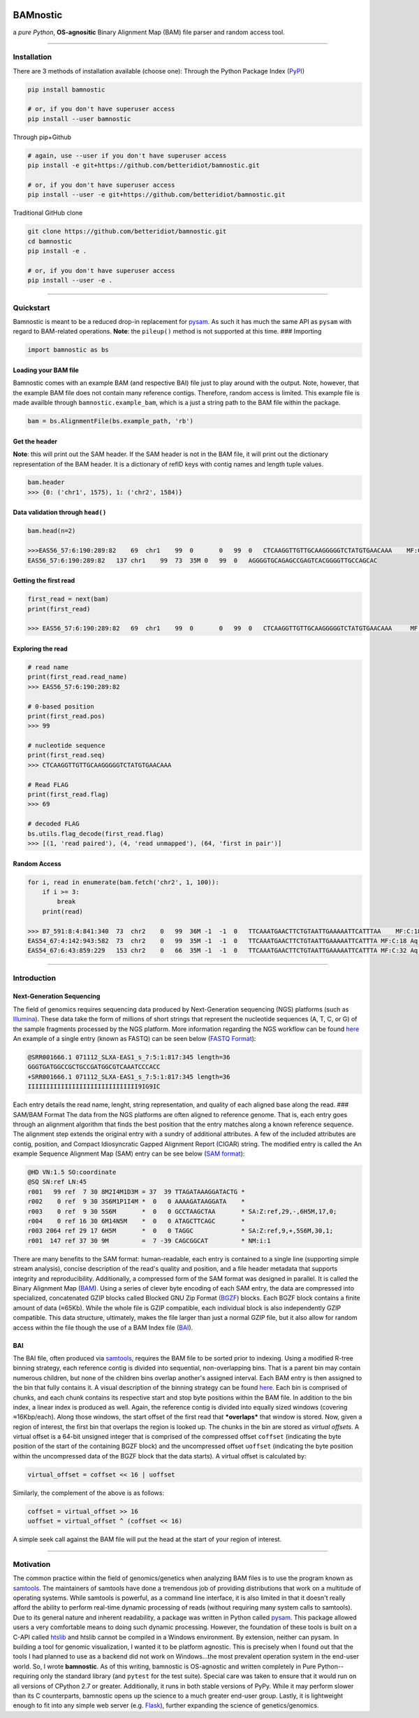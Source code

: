 |PyPI version| |License|

BAMnostic
=========

a *pure Python*, **OS-agnositic** Binary Alignment Map (BAM) file parser
and random access tool.

--------------

Installation
------------

There are 3 methods of installation available (choose one): Through the
Python Package Index (`PyPI <https://pypi.org/>`__)

.. code:: bash

    pip install bamnostic

    # or, if you don't have superuser access
    pip install --user bamnostic

Through pip+Github

.. code:: bash

    # again, use --user if you don't have superuser access
    pip install -e git+https://github.com/betteridiot/bamnostic.git

    # or, if you don't have superuser access
    pip install --user -e git+https://github.com/betteridiot/bamnostic.git

Traditional GitHub clone

.. code:: bash

    git clone https://github.com/betteridiot/bamnostic.git
    cd bamnostic
    pip install -e .

    # or, if you don't have superuser access
    pip install --user -e .

--------------

Quickstart
----------

Bamnostic is meant to be a reduced drop-in replacement for
`pysam <https://github.com/pysam-developers/pysam>`__. As such it has
much the same API as ``pysam`` with regard to BAM-related operations.
**Note**: the ``pileup()`` method is not supported at this time. ###
Importing

.. code:: python

    import bamnostic as bs

Loading your BAM file
~~~~~~~~~~~~~~~~~~~~~

Bamnostic comes with an example BAM (and respective BAI) file just to
play around with the output. Note, however, that the example BAM file
does not contain many reference contigs. Therefore, random access is
limited. This example file is made availble through
``bamnostic.example_bam``, which is a just a string path to the BAM file
within the package.

.. code:: python

    bam = bs.AlignmentFile(bs.example_path, 'rb')

Get the header
~~~~~~~~~~~~~~

**Note**: this will print out the SAM header. If the SAM header is not
in the BAM file, it will print out the dictionary representation of the
BAM header. It is a dictionary of refID keys with contig names and
length tuple values.

.. code:: python

    bam.header
    >>> {0: ('chr1', 1575), 1: ('chr2', 1584)}

Data validation through ``head()``
~~~~~~~~~~~~~~~~~~~~~~~~~~~~~~~~~~

.. code:: python

    bam.head(n=2)

    >>>EAS56_57:6:190:289:82    69  chr1    99  0       0   99  0   CTCAAGGTTGTTGCAAGGGGGTCTATGTGAACAAA    MF:C:192
    EAS56_57:6:190:289:82   137 chr1    99  73  35M 0   99  0   AGGGGTGCAGAGCCGAGTCACGGGGTTGCCAGCAC 

Getting the first read
~~~~~~~~~~~~~~~~~~~~~~

.. code:: python

    first_read = next(bam)
    print(first_read)

    >>> EAS56_57:6:190:289:82   69  chr1    99  0       0   99  0   CTCAAGGTTGTTGCAAGGGGGTCTATGTGAACAAA     MF:C:192

Exploring the read
~~~~~~~~~~~~~~~~~~

.. code:: python

    # read name
    print(first_read.read_name)
    >>> EAS56_57:6:190:289:82

    # 0-based position
    print(first_read.pos)
    >>> 99

    # nucleotide sequence
    print(first_read.seq)
    >>> CTCAAGGTTGTTGCAAGGGGGTCTATGTGAACAAA

    # Read FLAG
    print(first_read.flag)
    >>> 69

    # decoded FLAG
    bs.utils.flag_decode(first_read.flag)
    >>> [(1, 'read paired'), (4, 'read unmapped'), (64, 'first in pair')]

Random Access
~~~~~~~~~~~~~

.. code:: python

    for i, read in enumerate(bam.fetch('chr2', 1, 100)):
        if i >= 3:
            break
        print(read)

    >>> B7_591:8:4:841:340  73  chr2    0   99  36M -1  -1  0   TTCAAATGAACTTCTGTAATTGAAAAATTCATTTAA    MF:C:18 Aq:C:77 NM:C:0  UQ:C:0  H0:C:1  H1:C:0
    EAS54_67:4:142:943:582  73  chr2    0   99  35M -1  -1  0   TTCAAATGAACTTCTGTAATTGAAAAATTCATTTA MF:C:18 Aq:C:41 NM:C:0  UQ:C:0  H0:C:1  H1:C:0
    EAS54_67:6:43:859:229   153 chr2    0   66  35M -1  -1  0   TTCAAATGAACTTCTGTAATTGAAAAATTCATTTA MF:C:32 Aq:C:0  NM:C:0  UQ:C:0  H0:C:1  H1:C:0

--------------

Introduction
------------

Next-Generation Sequencing
~~~~~~~~~~~~~~~~~~~~~~~~~~

The field of genomics requires sequencing data produced by
Next-Generation sequencing (NGS) platforms (such as
`Illumina <https://www.illumina.com/>`__). These data take the form of
millions of short strings that represent the nucleotide sequences (A, T,
C, or G) of the sample fragments processed by the NGS platform. More
information regarding the NGS workflow can be found
`here <https://www.illumina.com/content/dam/illumina-marketing/documents/products/illumina_sequencing_introduction.pdf>`__
An example of a single entry (known as FASTQ) can be seen below (`FASTQ
Format <https://en.wikipedia.org/wiki/FASTQ_format>`__):

.. code:: bash

    @SRR001666.1 071112_SLXA-EAS1_s_7:5:1:817:345 length=36
    GGGTGATGGCCGCTGCCGATGGCGTCAAATCCCACC
    +SRR001666.1 071112_SLXA-EAS1_s_7:5:1:817:345 length=36
    IIIIIIIIIIIIIIIIIIIIIIIIIIIIII9IG9IC

Each entry details the read name, lenght, string representation, and
quality of each aligned base along the read. ### SAM/BAM Format The data
from the NGS platforms are often aligned to reference genome. That is,
each entry goes through an alignment algorithm that finds the best
position that the entry matches along a known reference sequence. The
alignment step extends the original entry with a sundry of additional
attributes. A few of the included attributes are contig, position, and
Compact Idiosyncratic Gapped Alignment Report (CIGAR) string. The
modified entry is called the An example Sequence Alignment Map (SAM)
entry can be see below (`SAM
format <https://samtools.github.io/hts-specs/SAMv1.pdf>`__):

.. code:: bash

    @HD VN:1.5 SO:coordinate
    @SQ SN:ref LN:45
    r001   99 ref  7 30 8M2I4M1D3M = 37  39 TTAGATAAAGGATACTG *
    r002    0 ref  9 30 3S6M1P1I4M *  0   0 AAAAGATAAGGATA    *
    r003    0 ref  9 30 5S6M       *  0   0 GCCTAAGCTAA       * SA:Z:ref,29,-,6H5M,17,0;
    r004    0 ref 16 30 6M14N5M    *  0   0 ATAGCTTCAGC       *
    r003 2064 ref 29 17 6H5M       *  0   0 TAGGC             * SA:Z:ref,9,+,5S6M,30,1;
    r001  147 ref 37 30 9M         =  7 -39 CAGCGGCAT         * NM:i:1

There are many benefits to the SAM format: human-readable, each entry is
contained to a single line (supporting simple stream analysis), concise
description of the read's quality and position, and a file header
metadata that supports integrity and reproducibility. Additionally, a
compressed form of the SAM format was designed in parallel. It is called
the Binary Alignment Map
(`BAM <https://samtools.github.io/hts-specs/SAMv1.pdf>`__). Using a
series of clever byte encoding of each SAM entry, the data are
compressed into specialized, concatenated GZIP blocks called Blocked GNU
Zip Format (`BGZF <https://samtools.github.io/hts-specs/SAMv1.pdf>`__)
blocks. Each BGZF block contains a finite amount of data (≈65Kb). While
the whole file is GZIP compatible, each individual block is also
independently GZIP compatible. This data structure, ultimately, makes
the file larger than just a normal GZIP file, but it also allow for
random access within the file though the use of a BAM Index file
(`BAI <https://samtools.github.io/hts-specs/SAMv1.pdf>`__).

BAI
~~~

The BAI file, often produced via
`samtools <http://samtools.sourceforge.net/>`__, requires the BAM file
to be sorted prior to indexing. Using a modified R-tree binning
strategy, each reference contig is divided into sequential,
non-overlapping bins. That is a parent bin may contain numerous
children, but none of the children bins overlap another's assigned
interval. Each BAM entry is then assigned to the bin that fully contains
it. A visual description of the binning strategy can be found
`here <https://samtools.github.io/hts-specs/SAMv1.pdf>`__. Each bin is
comprised of chunks, and each chunk contains its respective start and
stop byte positions within the BAM file. In addition to the bin index, a
linear index is produced as well. Again, the reference contig is divided
into equally sized windows (covering ≈16Kbp/each). Along those windows,
the start offset of the first read that ***overlaps*** that window is
stored. Now, given a region of interest, the first bin that overlaps the
region is looked up. The chunks in the bin are stored as *virtual
offsets*. A virtual offset is a 64-bit unsigned integer that is
comprised of the compressed offset ``coffset`` (indicating the byte
position of the start of the containing BGZF block) and the uncompressed
offset ``uoffset`` (indicating the byte position within the uncompressed
data of the BGZF block that the data starts). A virtual offset is
calculated by:

.. code:: python

    virtual_offset = coffset << 16 | uoffset

Similarly, the complement of the above is as follows:

.. code:: python

    coffset = virtual_offset >> 16
    uoffset = virtual_offset ^ (coffset << 16)

A simple seek call against the BAM file will put the head at the start
of your region of interest.

--------------

Motivation
----------

The common practice within the field of genomics/genetics when analyzing
BAM files is to use the program known as
`samtools <http://samtools.sourceforge.net/>`__. The maintainers of
samtools have done a tremendous job of providing distributions that work
on a multitude of operating systems. While samtools is powerful, as a
command line interface, it is also limited in that it doesn't really
afford the ability to perform real-time dynamic processing of reads
(without requiring many system calls to samtools). Due to its general
nature and inherent readability, a package was written in Python called
`pysam <https://github.com/pysam-developers/pysam>`__. This package
allowed users a very comfortable means to doing such dynamic processing.
However, the foundation of these tools is built on a C-API called
`htslib <https://github.com/samtools/htslib>`__ and htslib cannot be
compiled in a Windows environment. By extension, neither can pysam. In
building a tool for genomic visualization, I wanted it to be platform
agnostic. This is precisely when I found out that the tools I had
planned to use as a backend did not work on Windows...the most prevalent
operation system in the end-user world. So, I wrote **bamnostic**. As of
this writing, bamnostic is OS-agnostic and written completely in Pure
Python--requiring only the standard library (and ``pytest`` for the test
suite). Special care was taken to ensure that it would run on all
versions of CPython 2.7 or greater. Additionally, it runs in both stable
versions of PyPy. While it may perform slower than its C counterparts,
bamnostic opens up the science to a much greater end-user group. Lastly,
it is lightweight enough to fit into any simple web server (e.g.
`Flask <http://flask.pocoo.org/>`__), further expanding the science of
genetics/genomics.

.. |PyPI version| image:: https://badge.fury.io/py/bamnostic.svg
   :target: https://badge.fury.io/py/bamnostic
.. |License| image:: https://img.shields.io/badge/License-BSD%203--Clause-blue.svg
   :target: https://opensource.org/licenses/BSD-3-Clause
